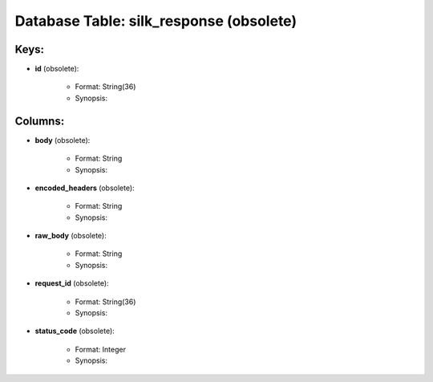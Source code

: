 .. File generated by /opt/cloudscheduler/utilities/schema_doc - DO NOT EDIT
..
.. To modify the contents of this file:
..   1. edit the template file ".../cloudscheduler/docs/schema_doc/tables/silk_response.yaml"
..   2. run the utility ".../cloudscheduler/utilities/schema_doc"
..

Database Table: silk_response (obsolete)
=============================



Keys:
^^^^^^^^

* **id** (obsolete):

   * Format: String(36)
   * Synopsis:


Columns:
^^^^^^^^

* **body** (obsolete):

   * Format: String
   * Synopsis:

* **encoded_headers** (obsolete):

   * Format: String
   * Synopsis:

* **raw_body** (obsolete):

   * Format: String
   * Synopsis:

* **request_id** (obsolete):

   * Format: String(36)
   * Synopsis:

* **status_code** (obsolete):

   * Format: Integer
   * Synopsis:

